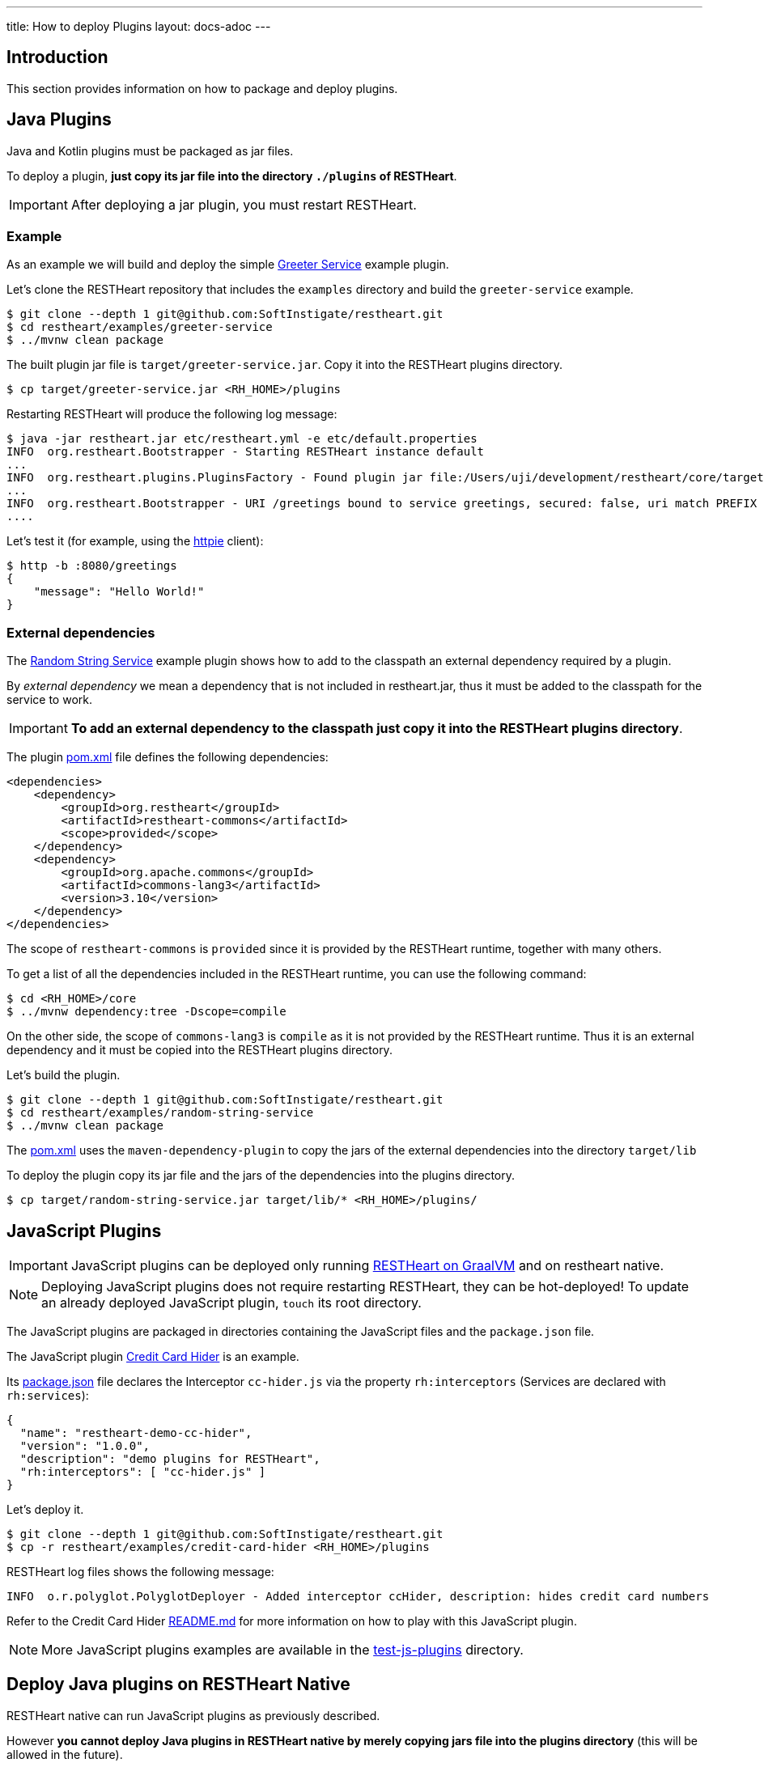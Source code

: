 ---
title: How to deploy Plugins
layout: docs-adoc
---

== Introduction

This section provides information on how to package and deploy plugins.

== Java Plugins

Java and Kotlin plugins must be packaged as jar files.

To deploy a plugin, *just copy its jar file into the directory `./plugins` of RESTHeart*.

IMPORTANT: After deploying a jar plugin, you must restart RESTHeart.

=== Example

As an example we will build and deploy the simple link:https://github.com/SoftInstigate/restheart/tree/master/examples/greeter-service[Greeter Service] example plugin.

Let's clone the RESTHeart repository that includes the `examples` directory and build the `greeter-service` example.

[source,bash]
----
$ git clone --depth 1 git@github.com:SoftInstigate/restheart.git
$ cd restheart/examples/greeter-service
$ ../mvnw clean package
----

The built plugin jar file is `target/greeter-service.jar`. Copy it into the RESTHeart plugins directory.

[source,bash]
$ cp target/greeter-service.jar <RH_HOME>/plugins

Restarting RESTHeart will produce the following log message:

[source,bash]
----
$ java -jar restheart.jar etc/restheart.yml -e etc/default.properties
INFO  org.restheart.Bootstrapper - Starting RESTHeart instance default
...
INFO  org.restheart.plugins.PluginsFactory - Found plugin jar file:/Users/uji/development/restheart/core/target/plugins/greeter-service.jar
...
INFO  org.restheart.Bootstrapper - URI /greetings bound to service greetings, secured: false, uri match PREFIX
....
----

Let's test it (for example, using the link:https://httpie.io[httpie] client):

[source,bash]
----
$ http -b :8080/greetings
{
    "message": "Hello World!"
}
----

=== External dependencies

The link:https://github.com/SoftInstigate/restheart/tree/master/examples/random-string-service[Random String Service] example plugin shows how to add to the classpath an external dependency required by a plugin.

By _external dependency_ we mean a dependency that is not included in restheart.jar, thus it must be added to the classpath for the service to work.

IMPORTANT: *To add an external dependency to the classpath just copy it into the RESTHeart plugins directory*.

The plugin link:https://github.com/SoftInstigate/restheart/blob/master/examples/random-string-service/pom.xml[pom.xml] file defines the following dependencies:

[source,xml]
----
<dependencies>
    <dependency>
        <groupId>org.restheart</groupId>
        <artifactId>restheart-commons</artifactId>
        <scope>provided</scope>
    </dependency>
    <dependency>
        <groupId>org.apache.commons</groupId>
        <artifactId>commons-lang3</artifactId>
        <version>3.10</version>
    </dependency>
</dependencies>
----

The scope of `restheart-commons` is `provided` since it is provided by the RESTHeart runtime, together with many others.

To get a list of all the dependencies included in the RESTHeart runtime, you can use the following command:

[source,bash]
----
$ cd <RH_HOME>/core
$ ../mvnw dependency:tree -Dscope=compile
----

On the other side, the scope of `commons-lang3` is `compile` as it is not provided by the RESTHeart runtime. Thus it is an external dependency and it must be copied into the RESTHeart plugins directory.

Let's build the plugin.

[source,bash]
----
$ git clone --depth 1 git@github.com:SoftInstigate/restheart.git
$ cd restheart/examples/random-string-service
$ ../mvnw clean package
----

The link:https://github.com/SoftInstigate/restheart/blob/master/examples/random-string-service/pom.xml[pom.xml] uses the `maven-dependency-plugin` to copy the jars of the external dependencies into the directory `target/lib`

To deploy the plugin copy its jar file and the jars of the dependencies into the plugins directory.

[source,bash]
$ cp target/random-string-service.jar target/lib/* <RH_HOME>/plugins/

== JavaScript Plugins

IMPORTANT: JavaScript plugins can be deployed only running link:/docs/graalvm/#run-restheart-with-graalvm[RESTHeart on GraalVM] and on restheart native.

NOTE: Deploying JavaScript plugins does not require restarting RESTHeart, they can be hot-deployed! To update an already deployed JavaScript plugin,  `touch` its root directory.

The JavaScript plugins are packaged in directories containing the JavaScript files and the `package.json` file.

The JavaScript plugin link:https://github.com/SoftInstigate/restheart/blob/master/examples/credit-card-hider/README.md[Credit Card Hider] is an example.

Its link:https://github.com/SoftInstigate/restheart/blob/master/examples/credit-card-hider/package.json[package.json] file declares the Interceptor `cc-hider.js` via the property `rh:interceptors` (Services are declared with `rh:services`):

[source,json]
----
{
  "name": "restheart-demo-cc-hider",
  "version": "1.0.0",
  "description": "demo plugins for RESTHeart",
  "rh:interceptors": [ "cc-hider.js" ]
}
----

Let's deploy it.

[source,bash]
----
$ git clone --depth 1 git@github.com:SoftInstigate/restheart.git
$ cp -r restheart/examples/credit-card-hider <RH_HOME>/plugins
----

RESTHeart log files shows the following message:

[source,bash]
----
INFO  o.r.polyglot.PolyglotDeployer - Added interceptor ccHider, description: hides credit card numbers
----

Refer to the Credit Card Hider link:https://github.com/SoftInstigate/restheart/blob/master/examples/credit-card-hider/README.md[README.md] for more information on how to play with this JavaScript plugin.

NOTE: More JavaScript plugins examples are available in the link:https://github.com/SoftInstigate/restheart/tree/master/polyglot/src/test/resources/test-js-plugins[test-js-plugins] directory.

== Deploy Java plugins on RESTHeart Native

RESTHeart native can run JavaScript plugins as previously described.

However *you cannot deploy Java plugins in RESTHeart native by merely copying jars file into the plugins directory* (this will be allowed in the future).

In order to use Java plugins on RESTHeart native you must build them as native image together with RESTHeart.

The repository link:https://github.com/SoftInstigate/restheart-plugin-skeleton[restheart-plugin-skeleton] defines a skeleton project for Java plugins. Its link:https://github.com/SoftInstigate/restheart-plugin-skeleton/blob/master/pom.xml[pom.xml] maven file defines the `native` profile that uses the `native-maven-plugin` to build the native image, defining the required dependencies.

Fork the repository

[source,bash]
----
$ git clone git@github.com:SoftInstigate/restheart-plugin-skeleton.git
$ cd restheart-plugin-skeleton
----

Make sure you are using GraalVM.

[source,bash]
----
$ java -version
openjdk version "17.0.3" 2022-04-19
OpenJDK Runtime Environment GraalVM CE 22.1.0 (build 17.0.3+7-jvmci-22.1-b06)
OpenJDK 64-Bit Server VM GraalVM CE 22.1.0 (build 17.0.3+7-jvmci-22.1-b06, mixed mode, sharing)
----

Make sure you have `native-image` installed.

[source,bash]
----
$ gu install native-image
----

Build it.

[source,bash]
----
$ ./mvnw clean package -Pnative
----

=== Native image reflection configuration for Java plugins

NOTE: more on GraalVM reflection configuration can be found at link:https://www.graalvm.org/22.1/reference-manual/native-image/Reflection/#manual-configuration[Reflection on Native Image]

For a simple example you can look at link:https://github.com/SoftInstigate/restheart-plugin-skeleton/blob/master/src/main/resources/META-INF/native-image/org.restheart/restheart-plugin-skeleton/reflect-config.json[reflect-config.json] file of the plugin skeleton project.

In short you need to create in your plugin source project the file `src/main/resources/META-INF/native-image/<group-id>/<artifact-id>/reflect-config.json` and add an entry per each plugin.

The following entry is an example:

[source,json]
----
[
  {
    "name": "org.restheart.examples.HelloWorldService",
    "methods": [{ "name": "<init>", "parameterTypes": [] }]
  }
]
----

For each of your `Service`, `Interceptor` and `Initializer` you need to specify an entry with `name` equal to the class name of your component and the `methods` array with:

1. the default Constructor (always)
2. the method annotated with `@InjectConfiguration` (if any)
3. the method annotated with `@InjectMongoClient` (if any)
4. the method annotated with `@InjectPluginsRegistry` (if any)